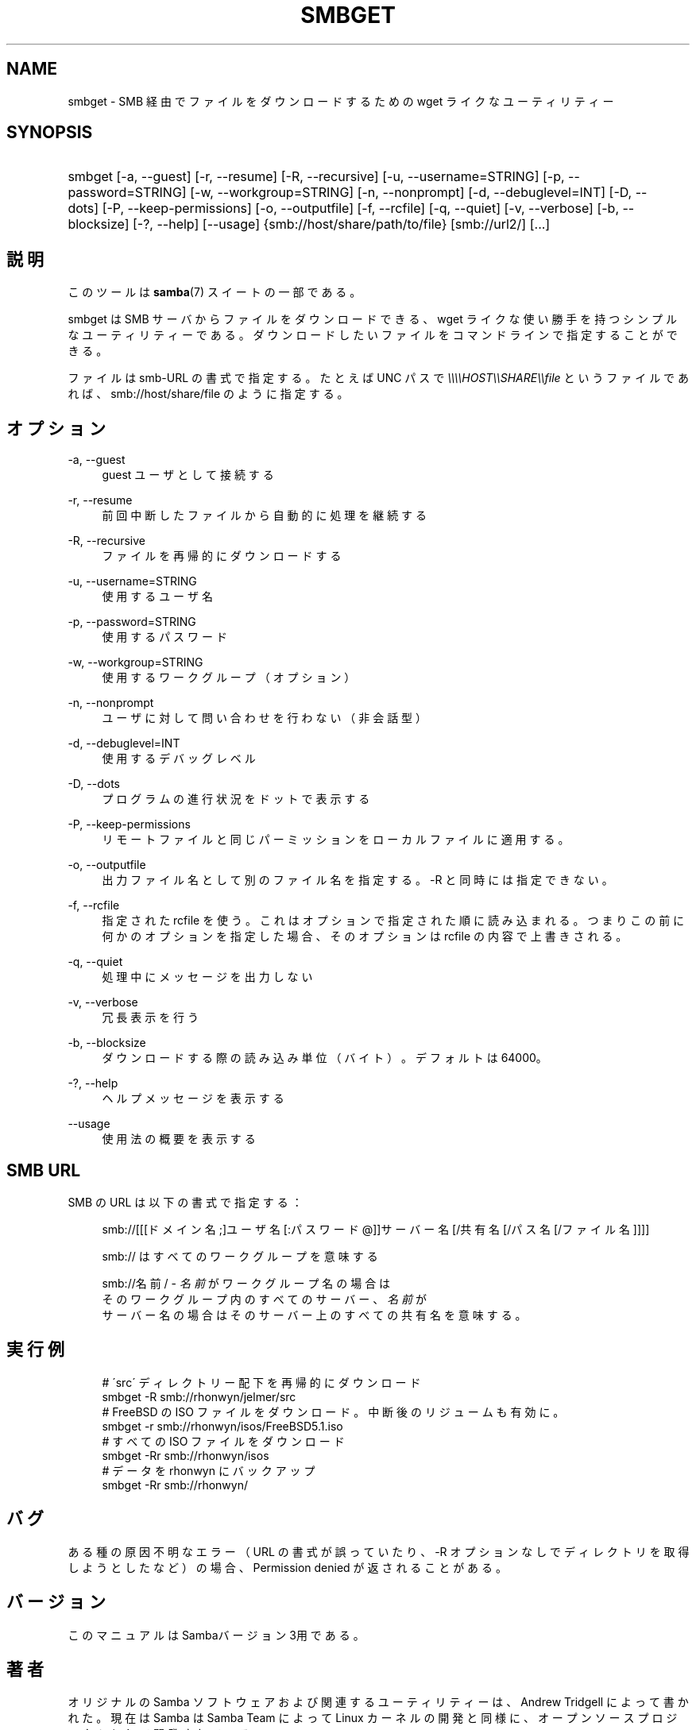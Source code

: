 .\"     Title: smbget
.\"    Author: 
.\" Generator: DocBook XSL Stylesheets v1.73.2 <http://docbook.sf.net/>
.\"      Date: 07/17/2009
.\"    Manual: ユーザコマンド
.\"    Source: Samba 3.2
.\"
.TH "SMBGET" "1" "07/17/2009" "Samba 3\.2" "ユーザコマンド"
.\" disable hyphenation
.nh
.\" disable justification (adjust text to left margin only)
.ad l
.SH "NAME"
smbget - SMB 経由でファイルをダウンロードするための wget ライクな ユーティリティー
.SH "SYNOPSIS"
.HP 1
smbget [\-a,\ \-\-guest] [\-r,\ \-\-resume] [\-R,\ \-\-recursive] [\-u,\ \-\-username=STRING] [\-p,\ \-\-password=STRING] [\-w,\ \-\-workgroup=STRING] [\-n,\ \-\-nonprompt] [\-d,\ \-\-debuglevel=INT] [\-D,\ \-\-dots] [\-P,\ \-\-keep\-permissions] [\-o,\ \-\-outputfile] [\-f,\ \-\-rcfile] [\-q,\ \-\-quiet] [\-v,\ \-\-verbose] [\-b,\ \-\-blocksize] [\-?,\ \-\-help] [\-\-usage] {smb://host/share/path/to/file} [smb://url2/] [\.\.\.]
.SH "説明"
.PP
このツールは
\fBsamba\fR(7)
スイートの一部である。
.PP
smbget は SMB サーバからファイルをダウンロードできる、wget ライクな 使い勝手を持つシンプルなユーティリティーである。ダウンロードしたい ファイルをコマンドラインで指定することができる。
.PP
ファイルは smb\-URL の書式で指定する。たとえば UNC パスで
\fI\e\e\e\eHOST\e\eSHARE\e\efile\fR
というファイルであれば、 smb://host/share/file のように指定する。
.SH "オプション"
.PP
\-a, \-\-guest
.RS 4
guest ユーザとして接続する
.RE
.PP
\-r, \-\-resume
.RS 4
前回中断したファイルから自動的に処理を継続する
.RE
.PP
\-R, \-\-recursive
.RS 4
ファイルを再帰的にダウンロードする
.RE
.PP
\-u, \-\-username=STRING
.RS 4
使用するユーザ名
.RE
.PP
\-p, \-\-password=STRING
.RS 4
使用するパスワード
.RE
.PP
\-w, \-\-workgroup=STRING
.RS 4
使用するワークグループ（オプション）
.RE
.PP
\-n, \-\-nonprompt
.RS 4
ユーザに対して問い合わせを行わない（非会話型）
.RE
.PP
\-d, \-\-debuglevel=INT
.RS 4
使用するデバッグレベル
.RE
.PP
\-D, \-\-dots
.RS 4
プログラムの進行状況をドットで表示する
.RE
.PP
\-P, \-\-keep\-permissions
.RS 4
リモートファイルと同じパーミッションを ローカルファイルに適用する。
.RE
.PP
\-o, \-\-outputfile
.RS 4
出力ファイル名として別のファイル名を指定する。\-R と同時には指定できない。
.RE
.PP
\-f, \-\-rcfile
.RS 4
指定された rcfile を使う。これはオプションで指定された順に読み込まれる。 つまりこの前に何かのオプションを指定した場合、そのオプションは rcfile の内容で上書きされる。
.RE
.PP
\-q, \-\-quiet
.RS 4
処理中にメッセージを出力しない
.RE
.PP
\-v, \-\-verbose
.RS 4
冗長表示を行う
.RE
.PP
\-b, \-\-blocksize
.RS 4
ダウンロードする際の読み込み単位（バイト）。 デフォルトは 64000。
.RE
.PP
\-?, \-\-help
.RS 4
ヘルプメッセージを表示する
.RE
.PP
\-\-usage
.RS 4
使用法の概要を表示する
.RE
.SH "SMB URL"
.PP
SMB の URL は以下の書式で指定する：
.PP
.RS 4
.nf
smb://[[[ドメイン名;]ユーザ名[:パスワード@]]サーバー名[/共有名[/パス名[/ファイル名]]]]
.fi
.RE
.PP
.RS 4
.nf
smb:// はすべてのワークグループを意味する
.fi
.RE
.PP
.RS 4
.nf
smb://名前/ \- \fI名前\fR がワークグループ名の場合は
そのワークグループ内のすべてのサーバー、\fI名前\fR が
サーバー名の場合はそのサーバー上のすべての共有名を意味する。
.fi
.RE
.SH "実行例"
.sp
.RS 4
.nf
# \'src\' ディレクトリー配下を再帰的にダウンロード
smbget \-R smb://rhonwyn/jelmer/src
# FreeBSD の ISO ファイルをダウンロード。中断後のリジュームも有効に。
smbget \-r smb://rhonwyn/isos/FreeBSD5\.1\.iso
# すべての ISO ファイルをダウンロード
smbget \-Rr smb://rhonwyn/isos
# データを rhonwyn にバックアップ
smbget \-Rr smb://rhonwyn/
.fi
.RE
.SH "バグ"
.PP
ある種の原因不明なエラー（ URL の書式が誤っていたり、\-R オプションなしで ディレクトリを取得しようとしたなど）の場合、Permission denied が 返されることがある。
.SH "バージョン"
.PP
このマニュアルは Sambaバージョン 3用である。
.SH "著者"
.PP
オリジナルの Samba ソフトウェアおよび関連するユーティリティーは、 Andrew Tridgell によって書かれた。現在は Samba は Samba Team によって Linux カーネルの開発と同様に、オープンソースプロジェクトとして 開発されている。
.PP
smbget のマニュアルは Jelmer Vernooij によって書かれた。
.SH "日本語訳"
.PP
このマニュアルページは Samba 3\.2\.4\-3\.2\.13 対応のものである。
.PP
このドキュメントの Samba 3\.2\.4\-3\.2\.13 対応の翻訳は
.sp
.RS 4
.ie n \{\
\h'-04'\(bu\h'+03'\c
.\}
.el \{\
.sp -1
.IP \(bu 2.3
.\}
堀田 倫英(hotta@net\-newbie\.com)
.sp
.RE
によって行なわれた。
